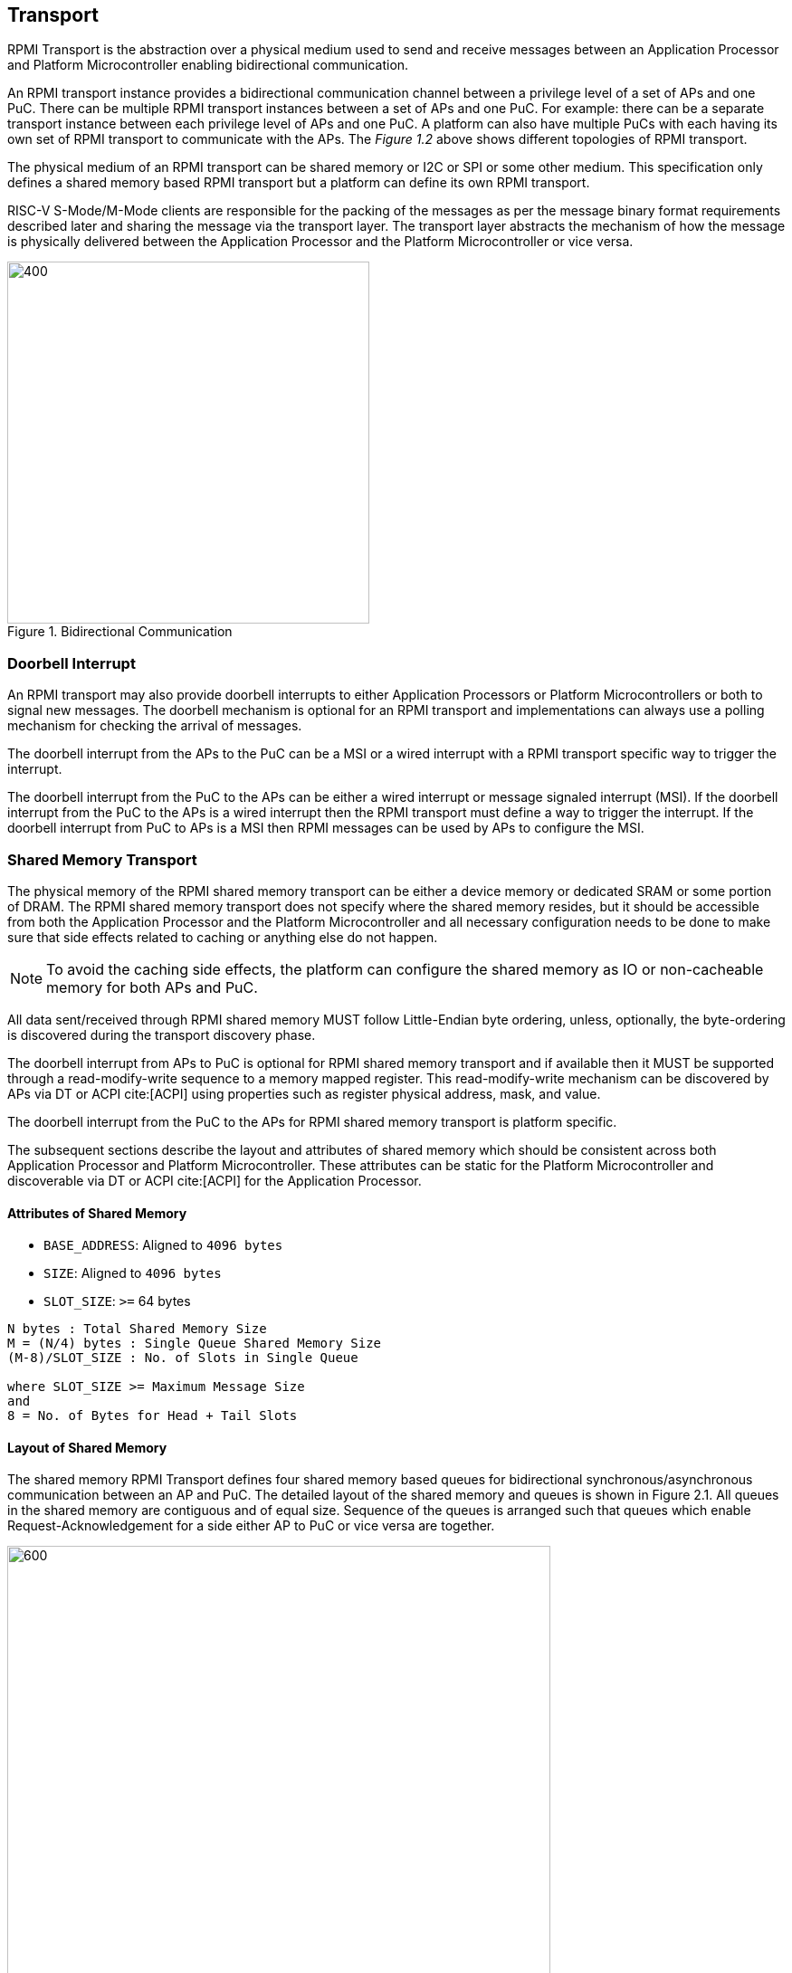 :stem: latexmath
== Transport
RPMI Transport is the abstraction over a physical medium used to send and 
receive messages between an Application Processor and Platform Microcontroller 
enabling bidirectional communication. 

An RPMI transport instance provides a bidirectional communication channel between
a privilege level of a set of APs and one PuC. There can be multiple RPMI 
transport instances between a set of  APs and one PuC. For example: there can 
be a separate transport instance between each privilege level of APs and one 
PuC. A platform can also have multiple PuCs with each having its own set of 
RPMI transport to communicate with the APs. The _Figure 1.2_ above shows different
topologies of RPMI transport.

The physical medium of an RPMI transport can be shared memory or I2C or SPI or
some other medium. This specification only defines a shared memory based RPMI 
transport but a platform can define its own RPMI transport.

RISC-V S-Mode/M-Mode clients are responsible for the packing of the messages as 
per the message binary format requirements described later and sharing the 
message via the transport layer. The transport layer abstracts the mechanism of 
how the message is physically delivered between the Application Processor and
the Platform Microcontroller or vice versa.

.Bidirectional Communication
image::transport-bidirectional.png[400,400]

=== Doorbell Interrupt
An RPMI transport may also provide doorbell interrupts to either Application
Processors or Platform Microcontrollers or both to signal new messages. 
The doorbell mechanism is optional for an RPMI transport and implementations can
 always use a polling mechanism for checking the arrival of messages. 

The doorbell interrupt from the APs to the PuC can be a MSI or a wired interrupt with a
RPMI transport specific way to trigger the interrupt.

The doorbell interrupt from the PuC to the APs can be either a wired interrupt or
message signaled interrupt (MSI). If the doorbell interrupt from the PuC to the APs is
a wired interrupt then the RPMI transport must define a way to trigger the
interrupt. If the doorbell interrupt from PuC to APs is a MSI then RPMI messages
can be used by APs to configure the MSI.

=== Shared Memory Transport
The physical memory of the RPMI shared memory transport can be either a device 
memory or dedicated SRAM or some portion of DRAM. The RPMI shared memory 
transport does not specify where the shared memory resides, but it should be 
accessible from both the Application Processor and the Platform Microcontroller and
all necessary configuration needs to be done to make sure that side effects 
related to caching or anything else do not happen.

NOTE: To avoid the caching side effects, the platform can configure the shared 
memory as IO or non-cacheable memory for both APs and PuC.

All data sent/received through RPMI shared memory MUST follow Little-Endian byte
 ordering, unless, optionally, the byte-ordering is discovered during the 
transport discovery phase.

The doorbell interrupt from APs to PuC is optional for RPMI shared memory 
transport and if available then it MUST be supported through a read-modify-write
sequence to a memory mapped register. This read-modify-write mechanism can be 
discovered by APs via DT or ACPI cite:[ACPI] using properties such as register physical
address, mask, and value.

The doorbell interrupt from the PuC to the APs for RPMI shared memory transport is
platform specific.

The subsequent sections describe the layout and attributes of shared memory 
which should be consistent across both Application Processor and Platform 
Microcontroller. These attributes can be static for the Platform Microcontroller
and discoverable via DT or ACPI cite:[ACPI] for the Application Processor.


==== Attributes of Shared Memory
* `BASE_ADDRESS`: Aligned to `4096 bytes`
* `SIZE`: Aligned to `4096 bytes`
* `SLOT_SIZE`: `>=` 64 bytes

```
N bytes : Total Shared Memory Size
M = (N/4) bytes : Single Queue Shared Memory Size
(M-8)/SLOT_SIZE : No. of Slots in Single Queue

where SLOT_SIZE >= Maximum Message Size
and
8 = No. of Bytes for Head + Tail Slots
```

==== Layout of Shared Memory
The shared memory RPMI Transport defines four shared memory based queues for 
bidirectional synchronous/asynchronous communication between an AP and PuC. 
The detailed layout of the shared memory and queues is shown in Figure 2.1. All
queues in the shared memory are contiguous and of equal size. Sequence of the queues is
arranged such that queues which enable Request-Acknowledgement for a side either
AP to PuC or vice versa are together.

.Memory Layout of Shared Memory
image::shmem-layout.png[600,600]

==== Shared Memory Queues
===== AP to PuC Request (*A2P REQ*)
This queue is to transmit REQUEST messages from AP to PuC.

===== PuC to AP Acknowledgement (*P2A ACK*)
This queue is to transmit the ACKNOWLEDGEMENT messages from PuC to AP for the 
request messages received by PuC on A2P REQ Queue.

===== PuC to AP Request (*P2A REQ*)
This queue is to transmit REQUEST messages from PuC to AP.

===== AP to PuC Acknowledgement (*A2P ACK*)
This queue is to transmit the ACKNOWLEDGEMENT messages from AP to PuC for the 
request messages received by the AP on P2A REQ Queue.

.Transport Queues
image::highlevel-flow.png[500,500]

.Transport Architecture
image::highlevel-arch-queues.png[]

Each queue contains *M* number of slots and each slot stores a single message. 
The slot size must be sufficient to store the biggest message in the framework.
The shared memory also contains the head and tail for the enqueuing and dequeuing
of the messages for each queue. The RPMI specification expects a minimum size of
`64 bytes` for each slot but bigger slots may also work depending on the 
implementation.

.Queue Internals
image::queue-internals.png[900,900]

Slots can be accessed using head and tail which will store the indices. 
Head will be used to dequeue the message and Tail will enqueue. 

Head and Tail will be owned and incremented by only a single entity depending on
the role of that entity, whether that entity is enqueuing or dequeuing. 
For example, on the A2P channel, the Application Processor will enqueue the message
so it will own and increment the Tail, similarly, the Platform Microcontroller will
own the head to dequeue the messages and only the Platform Microcontroller will
increment the head.  

Once the reader dequeues a message from the slot, it has to mark that slot to be
usable by the writer to enqueue further messages into that slot. Message header 
flags are used to mark a message as invalid which makes that slot free to use. 

Like a normal circular queue, it can be either be empty, full or have valid
messages. The Enqueue operation will check if the queue is not full by checking if
the head is equal to the tail and the slot referenced by the current tail has a 
valid message. Similarly, the dequeue operation will check for the empty state 
by validating if the slot referenced by the current head has an invalid message.

Messages which are not consumed yet should not be overwritten and the sender 
must block until the slot is available for the sending messages. 

.Queue Slots
image::queue-operation.png[500,500]